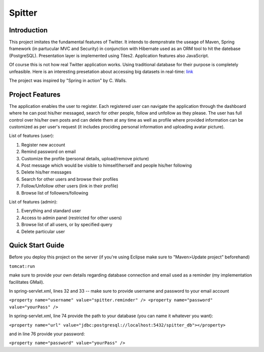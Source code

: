 Spitter
=======

Introduction
------------

This project imitates the fundamental features of Twitter. It intends to dempnstrate the useage of Maven, Spring framework (in partucular MVC and Security) in conjunction with Hibernate used as an ORM tool to hit the datebase (PostgreSQL). Presentation layer is implemented using Tiles2. Application features also JavaScript.

Of course this is not how real Twitter application works. Using traditional database for their purpose is completely unfeasible. Here is an interesting presetation about accessing big datasets in real-time: link_

.. _link: http://www.slideshare.net/nkallen/q-con-3770885?from=ss_embed

The project was inspired by "Spring in action" by C. Walls.

Project Features
-------------

The application enables the user to register. Each registered user can navigate the application through the dashboard where he can post his/her messaged, search for other people, follow and unfollow as they please. The user has full control over his/her own posts and can delete them at any time as well as profile where provided information can be customized as per user's request (it includes prociding personal information and uploading avatar picture).

List of features (user):

#) Register new account

#) Remind password on email

#) Customize the profile (personal details, upload/remove picture)

#) Post message which would be visible to himself/herself and people his/her following

#) Delete his/her messages

#) Search for other users and browse their profiles

#) Follow/Unfollow other users (link in their profile)

#) Browse list of followers/following

List of features (admin):

#) Everything and standard user

#) Access to admin panel (restricted for other users)

#) Browse list of all users, or by specified query

#) Delete particular user


Quick Start Guide
-----------------

Before you deploy this project on the server (if you're using Eclipse make sure to "Maven>Update project" beforehand)

``tomcat:run``

make sure to provide your own details regarding database connection and email used as a reminder (my implementation facilitates GMail).

In spring-servlet.xml, lines 32 and 33 -- make sure to provide username and password to your email account

``<property name="username" value="spitter.reminder" />
<property name="password" value="yourPass" />``

In spring-servlet.xml, line 74 provide the path to your database (you can name it whatever you want):

``<property name="url" value="jdbc:postgresql://localhost:5432/spitter_db"></property>``

and in line 76 provide your password:

``<property name="password" value="yourPass" />``